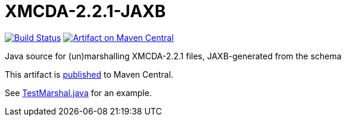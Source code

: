 = XMCDA-2.2.1-JAXB

image:https://travis-ci.org/oliviercailloux/test-call-xmcda-ws.svg?branch=master["Build Status", link="https://travis-ci.org/oliviercailloux/test-call-xmcda-ws"]
image:https://maven-badges.herokuapp.com/maven-central/io.github.oliviercailloux/xmcda-2.2.1-jaxb/badge.svg["Artifact on Maven Central", link="http://search.maven.org/#search%7Cga%7C1%7Cg%3A%22io.github.oliviercailloux%22%20a%3A%22xmcda-2.2.1-jaxb%22"]

Java source for (un)marshalling XMCDA-2.2.1 files, JAXB-generated from the schema

This artifact is http://search.maven.org/#search%7Cga%7C1%7Cg%3A%22io.github.oliviercailloux%22%20a%3A%22xmcda-2.2.1-jaxb%22[published] to Maven Central.

See https://github.com/oliviercailloux/XMCDA-2.2.1-JAXB/blob/master/src/test/java/io/github/oliviercailloux/xmcda_2_2_1_jaxb/marshal/TestMarshal.java[TestMarshal.java] for an example.
